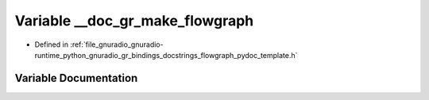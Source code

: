 .. _exhale_variable_flowgraph__pydoc__template_8h_1add20df5659d4ce5d316be27ba659edb3:

Variable __doc_gr_make_flowgraph
================================

- Defined in :ref:`file_gnuradio_gnuradio-runtime_python_gnuradio_gr_bindings_docstrings_flowgraph_pydoc_template.h`


Variable Documentation
----------------------


.. doxygenvariable:: __doc_gr_make_flowgraph
   :project: gnuradio